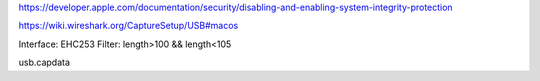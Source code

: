 
https://developer.apple.com/documentation/security/disabling-and-enabling-system-integrity-protection

https://wiki.wireshark.org/CaptureSetup/USB#macos

Interface: EHC253
Filter: length>100 && length<105

usb.capdata
